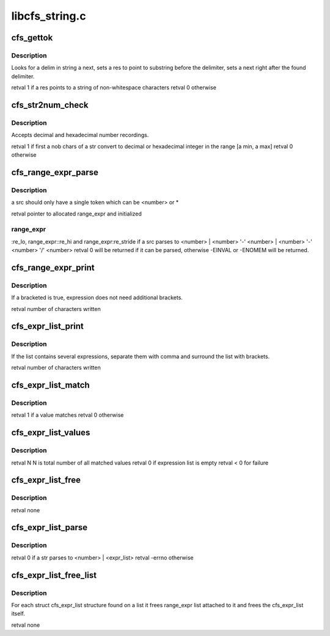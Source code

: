 .. -*- coding: utf-8; mode: rst -*-

===============
libcfs_string.c
===============


.. _`cfs_gettok`:

cfs_gettok
==========

.. c:function:: int cfs_gettok (struct cfs_lstr *next, char delim, struct cfs_lstr *res)

    :param struct cfs_lstr \*next:

        *undescribed*

    :param char delim:

        *undescribed*

    :param struct cfs_lstr \*res:

        *undescribed*



.. _`cfs_gettok.description`:

Description
-----------


Looks for \a delim in string \a next, sets \a res to point to
substring before the delimiter, sets \a next right after the found
delimiter.

\retval 1 if \a res points to a string of non-whitespace characters
\retval 0 otherwise



.. _`cfs_str2num_check`:

cfs_str2num_check
=================

.. c:function:: int cfs_str2num_check (char *str, int nob, unsigned *num, unsigned min, unsigned max)

    :param char \*str:

        *undescribed*

    :param int nob:

        *undescribed*

    :param unsigned \*num:

        *undescribed*

    :param unsigned min:

        *undescribed*

    :param unsigned max:

        *undescribed*



.. _`cfs_str2num_check.description`:

Description
-----------


Accepts decimal and hexadecimal number recordings.

\retval 1 if first \a nob chars of \a str convert to decimal or
hexadecimal integer in the range [\a min, \a max]
\retval 0 otherwise



.. _`cfs_range_expr_parse`:

cfs_range_expr_parse
====================

.. c:function:: int cfs_range_expr_parse (struct cfs_lstr *src, unsigned min, unsigned max, int bracketed, struct cfs_range_expr **expr)

    :param struct cfs_lstr \*src:

        *undescribed*

    :param unsigned min:

        *undescribed*

    :param unsigned max:

        *undescribed*

    :param int bracketed:

        *undescribed*

    :param struct cfs_range_expr \*\*expr:

        *undescribed*



.. _`cfs_range_expr_parse.description`:

Description
-----------

\a src should only have a single token which can be \<number\> or  \*

\retval pointer to allocated range_expr and initialized



.. _`cfs_range_expr_parse.range_expr`:

range_expr
----------

:re_lo, range_expr::re_hi and range_expr:re_stride if \a
src parses to
\<number\> |
\<number\> '-' \<number\> |
\<number\> '-' \<number\> '/' \<number\>
\retval 0 will be returned if it can be parsed, otherwise -EINVAL or
-ENOMEM will be returned.



.. _`cfs_range_expr_print`:

cfs_range_expr_print
====================

.. c:function:: int cfs_range_expr_print (char *buffer, int count, struct cfs_range_expr *expr, bool bracketed)

    :param char \*buffer:

        *undescribed*

    :param int count:

        *undescribed*

    :param struct cfs_range_expr \*expr:

        *undescribed*

    :param bool bracketed:

        *undescribed*



.. _`cfs_range_expr_print.description`:

Description
-----------

If \a bracketed is true, expression does not need additional
brackets.

\retval number of characters written



.. _`cfs_expr_list_print`:

cfs_expr_list_print
===================

.. c:function:: int cfs_expr_list_print (char *buffer, int count, struct cfs_expr_list *expr_list)

    :param char \*buffer:

        *undescribed*

    :param int count:

        *undescribed*

    :param struct cfs_expr_list \*expr_list:

        *undescribed*



.. _`cfs_expr_list_print.description`:

Description
-----------

If the list contains several expressions, separate them with comma
and surround the list with brackets.

\retval number of characters written



.. _`cfs_expr_list_match`:

cfs_expr_list_match
===================

.. c:function:: int cfs_expr_list_match (__u32 value, struct cfs_expr_list *expr_list)

    :param __u32 value:

        *undescribed*

    :param struct cfs_expr_list \*expr_list:

        *undescribed*



.. _`cfs_expr_list_match.description`:

Description
-----------


\retval 1 if \a value matches
\retval 0 otherwise



.. _`cfs_expr_list_values`:

cfs_expr_list_values
====================

.. c:function:: int cfs_expr_list_values (struct cfs_expr_list *expr_list, int max, __u32 **valpp)

    :param struct cfs_expr_list \*expr_list:

        *undescribed*

    :param int max:

        *undescribed*

    :param __u32 \*\*valpp:

        *undescribed*



.. _`cfs_expr_list_values.description`:

Description
-----------


\retval N N is total number of all matched values
\retval 0 if expression list is empty
\retval < 0 for failure



.. _`cfs_expr_list_free`:

cfs_expr_list_free
==================

.. c:function:: void cfs_expr_list_free (struct cfs_expr_list *expr_list)

    :param struct cfs_expr_list \*expr_list:

        *undescribed*



.. _`cfs_expr_list_free.description`:

Description
-----------


\retval none



.. _`cfs_expr_list_parse`:

cfs_expr_list_parse
===================

.. c:function:: int cfs_expr_list_parse (char *str, int len, unsigned min, unsigned max, struct cfs_expr_list **elpp)

    :param char \*str:

        *undescribed*

    :param int len:

        *undescribed*

    :param unsigned min:

        *undescribed*

    :param unsigned max:

        *undescribed*

    :param struct cfs_expr_list \*\*elpp:

        *undescribed*



.. _`cfs_expr_list_parse.description`:

Description
-----------


\retval 0 if \a str parses to \<number\> | \<expr_list\>
\retval -errno otherwise



.. _`cfs_expr_list_free_list`:

cfs_expr_list_free_list
=======================

.. c:function:: void cfs_expr_list_free_list (struct list_head *list)

    :param struct list_head \*list:

        *undescribed*



.. _`cfs_expr_list_free_list.description`:

Description
-----------


For each struct cfs_expr_list structure found on \a list it frees
range_expr list attached to it and frees the cfs_expr_list itself.

\retval none

